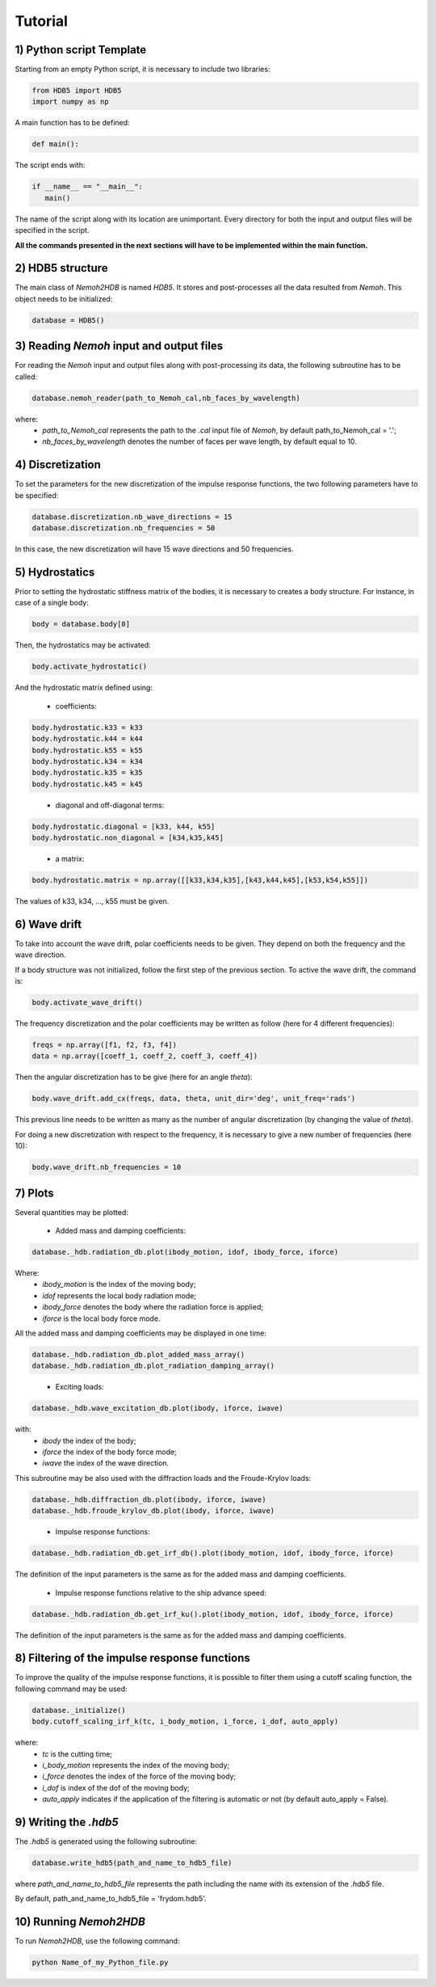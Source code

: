 Tutorial
========

1) Python script Template
-------------------------

Starting from an empty Python script, it is necessary to include two libraries:

.. code-block:: python

    from HDB5 import HDB5
    import numpy as np

A main function has to be defined:

.. code-block:: python
   
   def main():

The script ends with:

.. code-block:: python

    if __name__ == "__main__":
       main()

The name of the script along with its location are unimportant. Every directory for both the input and output files will be specified in the script.

**All the commands presented in the next sections will have to be implemented within the main function.**

2) HDB5 structure
-----------------

The main class of *Nemoh2HDB* is named *HDB5*. It stores and post-processes all the data resulted from *Nemoh*. This object needs to be initialized:

.. code-block:: python
   
   database = HDB5()

3) Reading *Nemoh* input and output files
-----------------------------------------

For reading the *Nemoh* input and output files along with post-processing its data, the following subroutine has to be called:

.. code-block:: python
   
   database.nemoh_reader(path_to_Nemoh_cal,nb_faces_by_wavelength)

where:
 - *path_to_Nemoh_cal* represents the path to the *.cal* input file of *Nemoh*, by default path_to_Nemoh_cal = '.';
 - *nb_faces_by_wavelength* denotes the number of faces per wave length, by default equal to 10.


4) Discretization
-----------------

To set the parameters for the new discretization of the impulse response functions, the two following parameters have to be specified:

.. code-block:: python
   
    database.discretization.nb_wave_directions = 15
    database.discretization.nb_frequencies = 50

In this case, the new discretization will have 15 wave directions and 50 frequencies.

5) Hydrostatics
---------------

Prior to setting the hydrostatic stiffness matrix of the bodies, it is necessary to creates a body structure. For instance, in case of a single body:

.. code-block:: python
   
   body = database.body[0]

Then, the hydrostatics may be activated:

.. code-block:: python
    
    body.activate_hydrostatic()

And the hydrostatic matrix defined using:

 - coefficients:

.. code-block:: python
	
    body.hydrostatic.k33 = k33
    body.hydrostatic.k44 = k44
    body.hydrostatic.k55 = k55
    body.hydrostatic.k34 = k34
    body.hydrostatic.k35 = k35
    body.hydrostatic.k45 = k45
..

 - diagonal and off-diagonal terms:

.. code-block:: python
	
    body.hydrostatic.diagonal = [k33, k44, k55]
    body.hydrostatic.non_diagonal = [k34,k35,k45]
..

 - a matrix:

.. code-block:: python
	
    body.hydrostatic.matrix = np.array([[k33,k34,k35],[k43,k44,k45],[k53,k54,k55]])

The values of k33, k34, ..., k55 must be given.

6) Wave drift
-------------

To take into account the wave drift, polar coefficients needs to be given. They depend on both the frequency and the wave direction.

If a body structure was not initialized, follow the first step of the previous section. To active the wave drift, the command is:

.. code-block:: python
    
    body.activate_wave_drift()

The frequency discretization and the polar coefficients may be written as follow (here for 4 different frequencies):

.. code-block:: python

    freqs = np.array([f1, f2, f3, f4])
    data = np.array([coeff_1, coeff_2, coeff_3, coeff_4])

Then the angular discretization has to be give (here for an angle *theta*):

.. code-block:: python

    body.wave_drift.add_cx(freqs, data, theta, unit_dir='deg', unit_freq='rads')

This previous line needs to be written as many as the number of angular discretization (by changing the value of *theta*).

For doing a new discretization with respect to the frequency, it is necessary to give a new number of frequencies (here 10):

.. code-block:: python

    body.wave_drift.nb_frequencies = 10

7) Plots
--------

Several quantities may be plotted:

 - Added mass and damping coefficients:

.. code-block:: python

    database._hdb.radiation_db.plot(ibody_motion, idof, ibody_force, iforce)

Where:
    * *ibody_motion* is the index of the moving body;
    * *idof* represents the local body radiation mode;
    * *ibody_force* denotes the body where the radiation force is applied;
    * *iforce* is the local body force mode.

All the added mass and damping coefficients may be displayed in one time:

.. code-block:: python
    
    database._hdb.radiation_db.plot_added_mass_array()
    database._hdb.radiation_db.plot_radiation_damping_array()
..

 - Exciting loads:

.. code-block:: python

    database._hdb.wave_excitation_db.plot(ibody, iforce, iwave)

with:
    * *ibody* the index of the body;
    * *iforce* the index of the body force mode;
    * *iwave* the index of the wave direction.

This subroutine may be also used with the diffraction loads and the Froude-Krylov loads:

.. code-block:: python

    database._hdb.diffraction_db.plot(ibody, iforce, iwave)
    database._hdb.froude_krylov_db.plot(ibody, iforce, iwave)
..

 - Impulse response functions:

.. code-block:: python

    database._hdb.radiation_db.get_irf_db().plot(ibody_motion, idof, ibody_force, iforce)

The definition of the input parameters is the same as for the added mass and damping coefficients.

 - Impulse response functions relative to the ship advance speed:

.. code-block:: python

    database._hdb.radiation_db.get_irf_ku().plot(ibody_motion, idof, ibody_force, iforce)

The definition of the input parameters is the same as for the added mass and damping coefficients.

8) Filtering of the impulse response functions
----------------------------------------------

To improve the quality of the impulse response functions, it is possible to filter them using a cutoff scaling function, the following command may be used:

.. code-block:: python
    
    database._initialize()
    body.cutoff_scaling_irf_k(tc, i_body_motion, i_force, i_dof, auto_apply)

where:
    * *tc* is the cutting time;
    * *i_body_motion* represents the index of the moving body;
    * *i_force* denotes the index of the force of the moving body;
    * *i_dof* is index of the dof of the moving body;
    * *auto_apply* indicates if the application of the filtering is automatic or not (by default auto_apply = False).

9) Writing the *.hdb5*
----------------------

The *.hdb5* is generated using the following subroutine:

.. code-block:: python
	
    database.write_hdb5(path_and_name_to_hdb5_file)

where *path_and_name_to_hdb5_file* represents the path including the name with its extension of the *.hdb5* file. 

By default, path_and_name_to_hdb5_file = 'frydom.hdb5'.

10) Running *Nemoh2HDB*
-----------------------

To run *Nemoh2HDB*, use the following command:

.. code-block:: python
   
   python Name_of_my_Python_file.py








